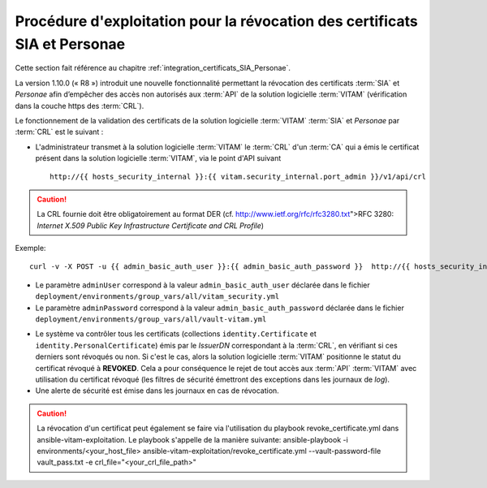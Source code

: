 Procédure d'exploitation pour la révocation des certificats SIA et Personae
###########################################################################

Cette section fait référence au chapitre :ref:`integration_certificats_SIA_Personae`.

La version 1.10.0 (« R8 ») introduit une nouvelle fonctionnalité permettant la révocation des certificats :term:`SIA` et `Personae` afin d’empêcher des accès non autorisés aux :term:`API` de la solution logicielle :term:`VITAM` (vérification dans la couche https des :term:`CRL`).

Le fonctionnement de la validation des certificats de la solution logicielle :term:`VITAM` :term:`SIA` et `Personae` par :term:`CRL` est le suivant :

* L'administrateur transmet à la solution logicielle :term:`VITAM` le :term:`CRL` d'un :term:`CA` qui a émis le certificat présent dans la solution logicielle :term:`VITAM`, via le point d'API suivant ::

    http://{{ hosts_security_internal }}:{{ vitam.security_internal.port_admin }}/v1/api/crl

.. caution:: La CRL fournie doit être obligatoirement au format DER (cf. http://www.ietf.org/rfc/rfc3280.txt">RFC 3280: *Internet X.509 Public Key Infrastructure Certificate and CRL Profile*)

Exemple::

    curl -v -X POST -u {{ admin_basic_auth_user }}:{{ admin_basic_auth_password }}  http://{{ hosts_security_internal }}:{{vitam.security_internal.port_admin}}/v1/api/crl -H 'Content-Type: application/octet-stream' --data-binary @/path/to/crl/my.crl

* Le paramètre ``adminUser`` correspond à la valeur ``admin_basic_auth_user`` déclarée dans le fichier ``deployment/environments/group_vars/all/vitam_security.yml``
* Le paramètre ``adminPassword`` correspond à la valeur ``admin_basic_auth_password`` déclarée dans le fichier ``deployment/environments/group_vars/all/vault-vitam.yml``

.. Un retour arrière est possible en modifiant le statut du certificat directement dans la base MongoDB (collection identity.Certificate), en passant le champ 'Status' de 'REVOKED' à 'VALID'.

* Le système va contrôler tous les certificats (collections ``identity.Certificate`` et ``identity.PersonalCertificate``) émis par le `IssuerDN` correspondant à la :term:`CRL`, en vérifiant si ces derniers sont révoqués ou non. Si c'est le cas, alors la solution logicielle :term:`VITAM` positionne le statut du certificat révoqué à **REVOKED**. Cela a pour conséquence le rejet de tout accès aux :term:`API` :term:`VITAM` avec utilisation du certificat révoqué (les filtres de sécurité émettront des exceptions dans les journaux de `log`).

* Une alerte de sécurité est émise dans les journaux en cas de révocation.

.. caution:: La révocation d'un certificat peut également se faire via l'utilisation du playbook revoke_certificate.yml dans ansible-vitam-exploitation. Le playbook s'appelle de la manière suivante:
    ansible-playbook -i environments/<your_host_file> ansible-vitam-exploitation/revoke_certificate.yml --vault-password-file vault_pass.txt -e crl_file="<your_crl_file_path>"
